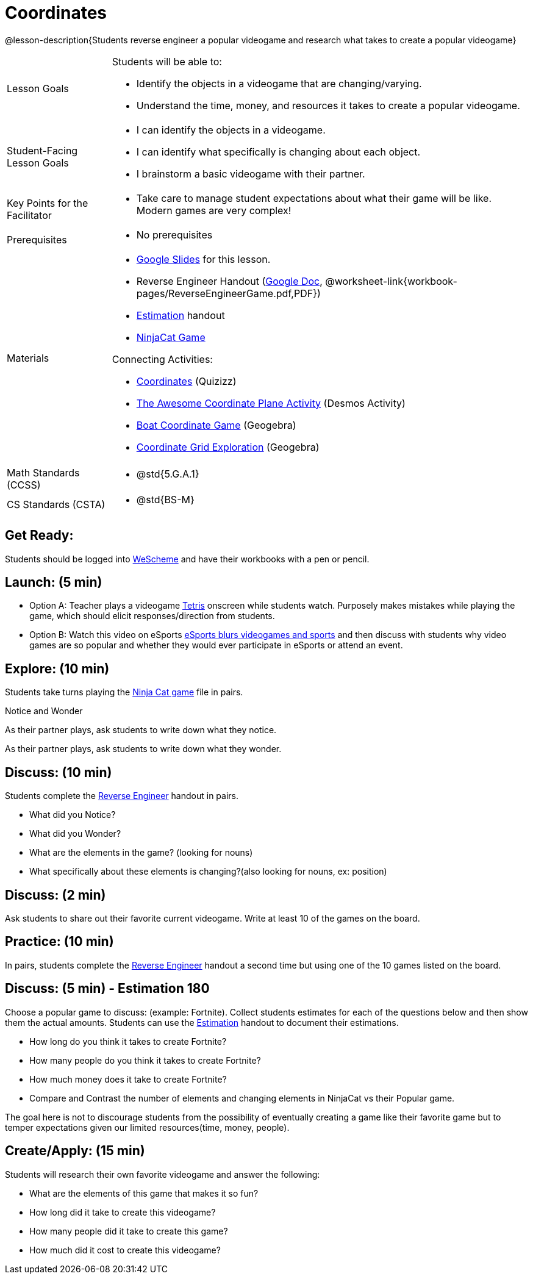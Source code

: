= Coordinates

@lesson-description{Students reverse engineer a popular videogame and research what takes to create a popular videogame}


[.left-header,cols="20a,80a", stripes=none]
|===
|Lesson Goals
|Students will be able to:

* Identify the objects in a videogame that are changing/varying.
* Understand the time, money, and resources it takes to create a popular videogame.


|Student-Facing Lesson Goals
|
* I can identify the objects in a videogame.
* I can identify what specifically is changing about each object.
* I brainstorm a basic videogame with their partner.


|Key Points for the Facilitator
|
* Take care to manage student expectations about what their game will be like.  Modern games are very complex!  



|Prerequisites
|
* No prerequisites

|Materials
|
* https://docs.google.com/presentation/d/16ZKAYkRX3pMPd65dFwsu_opuihhu32sK7C3EpLbKxbs/edit#slide=id.g43c588b89e_1_5[Google Slides] for this lesson.
* Reverse Engineer Handout (https://docs.google.com/document/d/1e6ice3yQ6auq4zVU9_YAujxFuxEIraKXuR0ihMaJQ1U/copy[Google Doc], @worksheet-link{workbook-pages/ReverseEngineerGame.pdf,PDF})
* https://docs.google.com/document/d/1WObz4aczEfd7vqxAnfYwp1NT0OZ7cge8hWB2ESc_UUk/edit?usp=sharing[Estimation] handout
* https://www.wescheme.org/run?publicId=sggzRzgU5T[NinjaCat Game]

Connecting Activities:

* https://quizizz.com/admin/quiz/5739e1b55752be78da03a648/coordinates[Coordinates] (Quizizz)
* https://teacher.desmos.com/activitybuilder/custom/563d705f36a7843710aba2ce[The Awesome Coordinate Plane Activity] (Desmos Activity)
* https://www.geogebra.org/m/dyaxqKdP[Boat Coordinate Game] (Geogebra)
* https://t.co/2lIf5Yofmj[Coordinate Grid Exploration] (Geogebra)

|===

[.left-header,cols="20a,80a", stripes=none]
|===
|Math Standards (CCSS)
|
* @std{5.G.A.1}


|CS Standards (CSTA)
|
* @std{BS-M}
|===


== Get Ready:

Students should be logged into https://www.wescheme.org[WeScheme] and have their workbooks with a pen or pencil.

== Launch: (5 min)

* Option A: Teacher plays a videogame https://www.freetetris.org/game.php[Tetris] onscreen while students watch. Purposely makes mistakes while playing the game, which should elicit responses/direction from students. 
* Option B: Watch this video on eSports https://www.youtube.com/watch?v=A0zpF1c3aVA[eSports blurs videogames and sports] and then discuss with students why video games are so popular and whether they would ever participate in eSports or attend an event.

== Explore: (10 min)

Students take turns playing the https://www.wescheme.org/run?publicId=sggzRzgU5T[Ninja Cat game] file in pairs.   

[.notice-box]
.Notice and Wonder
****
As their partner plays, ask students to write down what they notice.

As their partner plays, ask students to write down what they wonder.
****

== Discuss: (10 min)
Students complete the https://docs.google.com/document/d/1e6ice3yQ6auq4zVU9_YAujxFuxEIraKXuR0ihMaJQ1U/copy[Reverse Engineer] handout in pairs.

* What did you Notice?
* What did you Wonder?
* What are the elements in the game? (looking for nouns)
* What specifically about these elements is changing?(also looking for nouns, ex: position)

== Discuss: (2 min)

Ask students to share out their favorite current videogame. Write at least 10 of the games on the board.

== Practice: (10 min)

In pairs, students complete the https://docs.google.com/document/d/1e6ice3yQ6auq4zVU9_YAujxFuxEIraKXuR0ihMaJQ1U/copy[Reverse Engineer] handout a second time but using one of the 10 games listed on the board.

== Discuss: (5 min) - Estimation 180
Choose a popular game to discuss: (example: Fortnite). Collect students estimates for each of the questions below and then show them the actual amounts. Students can use the https://docs.google.com/document/d/1WObz4aczEfd7vqxAnfYwp1NT0OZ7cge8hWB2ESc_UUk/edit?usp=sharing[Estimation] handout to document their estimations.

* How long do you think it takes to create Fortnite? 
* How many people do you think it takes to create Fortnite?
* How much money does it take to create Fortnite? 

* Compare and Contrast the number of elements and changing elements in NinjaCat vs their Popular game.

The goal here is not to discourage students from the possibility of eventually creating a game like their favorite game but to temper expectations given our limited resources(time, money, people).


== Create/Apply: (15 min)

Students will research their own favorite videogame and answer the following:

* What are the elements of this game that makes it so fun?
* How long did it take to create this videogame?
* How many people did it take to create this game?
* How much did it cost to create this videogame?

